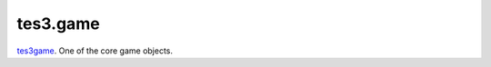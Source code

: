 tes3.game
====================================================================================================

`tes3game`_. One of the core game objects.

.. _`tes3game`: ../../../lua/type/tes3game.html
